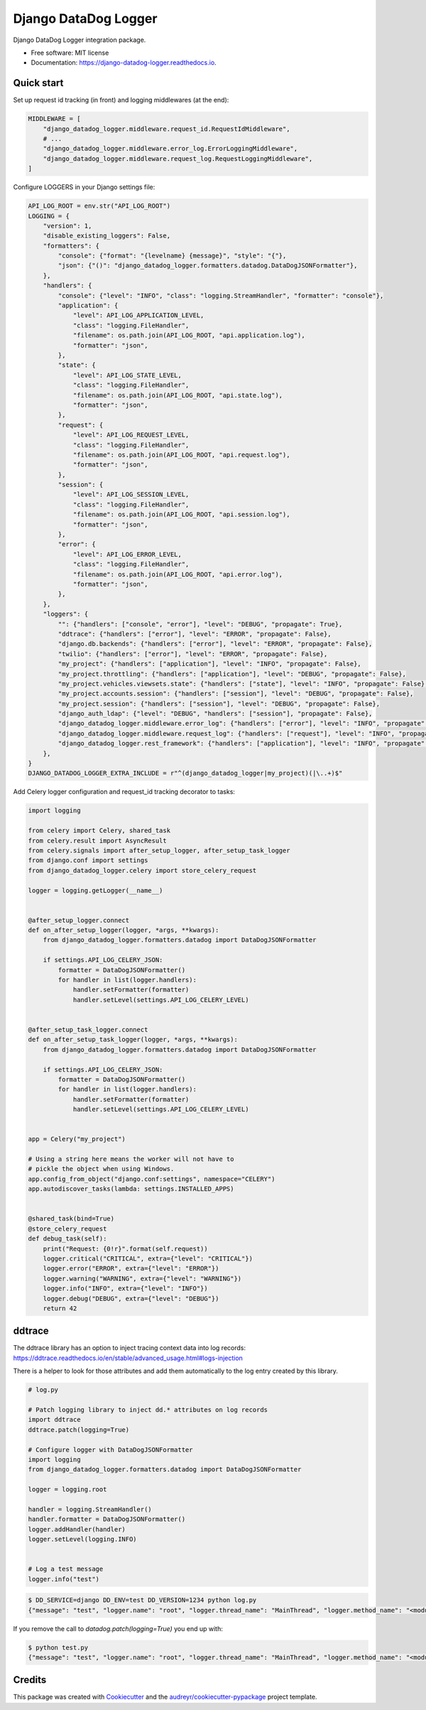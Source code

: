 =====================
Django DataDog Logger
=====================


.. image:: https://img.shields.io/pypi/v/django-datadog-logger.svg
        :target: https://pypi.python.org/pypi/django-datadog-logger

.. image:: https://img.shields.io/travis/namespace-ee/django-datadog-logger.svg
        :target: https://travis-ci.com/namespace-ee/django-datadog-logger

.. image:: https://readthedocs.org/projects/django-datadog-logger/badge/?version=latest
        :target: https://django-datadog-logger.readthedocs.io/en/latest/?badge=latest
        :alt: Documentation Status


.. image:: https://pyup.io/repos/github/namespace-ee/django-datadog-logger/shield.svg
     :target: https://pyup.io/repos/github/namespace-ee/django-datadog-logger/
     :alt: Updates



Django DataDog Logger integration package.


* Free software: MIT license
* Documentation: https://django-datadog-logger.readthedocs.io.


Quick start
-----------

Set up request id tracking (in front) and logging middlewares (at the end):

.. code-block:: python

    MIDDLEWARE = [
        "django_datadog_logger.middleware.request_id.RequestIdMiddleware",
        # ...
        "django_datadog_logger.middleware.error_log.ErrorLoggingMiddleware",
        "django_datadog_logger.middleware.request_log.RequestLoggingMiddleware",
    ]

Configure LOGGERS in your Django settings file:

.. code-block:: python

    API_LOG_ROOT = env.str("API_LOG_ROOT")
    LOGGING = {
        "version": 1,
        "disable_existing_loggers": False,
        "formatters": {
            "console": {"format": "{levelname} {message}", "style": "{"},
            "json": {"()": "django_datadog_logger.formatters.datadog.DataDogJSONFormatter"},
        },
        "handlers": {
            "console": {"level": "INFO", "class": "logging.StreamHandler", "formatter": "console"},
            "application": {
                "level": API_LOG_APPLICATION_LEVEL,
                "class": "logging.FileHandler",
                "filename": os.path.join(API_LOG_ROOT, "api.application.log"),
                "formatter": "json",
            },
            "state": {
                "level": API_LOG_STATE_LEVEL,
                "class": "logging.FileHandler",
                "filename": os.path.join(API_LOG_ROOT, "api.state.log"),
                "formatter": "json",
            },
            "request": {
                "level": API_LOG_REQUEST_LEVEL,
                "class": "logging.FileHandler",
                "filename": os.path.join(API_LOG_ROOT, "api.request.log"),
                "formatter": "json",
            },
            "session": {
                "level": API_LOG_SESSION_LEVEL,
                "class": "logging.FileHandler",
                "filename": os.path.join(API_LOG_ROOT, "api.session.log"),
                "formatter": "json",
            },
            "error": {
                "level": API_LOG_ERROR_LEVEL,
                "class": "logging.FileHandler",
                "filename": os.path.join(API_LOG_ROOT, "api.error.log"),
                "formatter": "json",
            },
        },
        "loggers": {
            "": {"handlers": ["console", "error"], "level": "DEBUG", "propagate": True},
            "ddtrace": {"handlers": ["error"], "level": "ERROR", "propagate": False},
            "django.db.backends": {"handlers": ["error"], "level": "ERROR", "propagate": False},
            "twilio": {"handlers": ["error"], "level": "ERROR", "propagate": False},
            "my_project": {"handlers": ["application"], "level": "INFO", "propagate": False},
            "my_project.throttling": {"handlers": ["application"], "level": "DEBUG", "propagate": False},
            "my_project.vehicles.viewsets.state": {"handlers": ["state"], "level": "INFO", "propagate": False},
            "my_project.accounts.session": {"handlers": ["session"], "level": "DEBUG", "propagate": False},
            "my_project.session": {"handlers": ["session"], "level": "DEBUG", "propagate": False},
            "django_auth_ldap": {"level": "DEBUG", "handlers": ["session"], "propagate": False},
            "django_datadog_logger.middleware.error_log": {"handlers": ["error"], "level": "INFO", "propagate": False},
            "django_datadog_logger.middleware.request_log": {"handlers": ["request"], "level": "INFO", "propagate": False},
            "django_datadog_logger.rest_framework": {"handlers": ["application"], "level": "INFO", "propagate": False},
        },
    }
    DJANGO_DATADOG_LOGGER_EXTRA_INCLUDE = r"^(django_datadog_logger|my_project)(|\..+)$"

Add Celery logger configuration and request_id tracking decorator to tasks:

.. code-block:: python

    import logging

    from celery import Celery, shared_task
    from celery.result import AsyncResult
    from celery.signals import after_setup_logger, after_setup_task_logger
    from django.conf import settings
    from django_datadog_logger.celery import store_celery_request

    logger = logging.getLogger(__name__)


    @after_setup_logger.connect
    def on_after_setup_logger(logger, *args, **kwargs):
        from django_datadog_logger.formatters.datadog import DataDogJSONFormatter

        if settings.API_LOG_CELERY_JSON:
            formatter = DataDogJSONFormatter()
            for handler in list(logger.handlers):
                handler.setFormatter(formatter)
                handler.setLevel(settings.API_LOG_CELERY_LEVEL)


    @after_setup_task_logger.connect
    def on_after_setup_task_logger(logger, *args, **kwargs):
        from django_datadog_logger.formatters.datadog import DataDogJSONFormatter

        if settings.API_LOG_CELERY_JSON:
            formatter = DataDogJSONFormatter()
            for handler in list(logger.handlers):
                handler.setFormatter(formatter)
                handler.setLevel(settings.API_LOG_CELERY_LEVEL)


    app = Celery("my_project")

    # Using a string here means the worker will not have to
    # pickle the object when using Windows.
    app.config_from_object("django.conf:settings", namespace="CELERY")
    app.autodiscover_tasks(lambda: settings.INSTALLED_APPS)


    @shared_task(bind=True)
    @store_celery_request
    def debug_task(self):
        print("Request: {0!r}".format(self.request))
        logger.critical("CRITICAL", extra={"level": "CRITICAL"})
        logger.error("ERROR", extra={"level": "ERROR"})
        logger.warning("WARNING", extra={"level": "WARNING"})
        logger.info("INFO", extra={"level": "INFO"})
        logger.debug("DEBUG", extra={"level": "DEBUG"})
        return 42
        
ddtrace
-------

The ddtrace library has an option to inject tracing context data into log records: https://ddtrace.readthedocs.io/en/stable/advanced_usage.html#logs-injection

There is a helper to look for those attributes and add them automatically to the log entry created by this library.

.. code-block:: python

    # log.py

    # Patch logging library to inject dd.* attributes on log records
    import ddtrace
    ddtrace.patch(logging=True)

    # Configure logger with DataDogJSONFormatter
    import logging
    from django_datadog_logger.formatters.datadog import DataDogJSONFormatter

    logger = logging.root

    handler = logging.StreamHandler()
    handler.formatter = DataDogJSONFormatter()
    logger.addHandler(handler)
    logger.setLevel(logging.INFO)


    # Log a test message
    logger.info("test")

.. code-block:: bash

    $ DD_SERVICE=django DD_ENV=test DD_VERSION=1234 python log.py
    {"message": "test", "logger.name": "root", "logger.thread_name": "MainThread", "logger.method_name": "<module>", "syslog.timestamp": "2021-08-23T18:26:10.391099+00:00", "syslog.severity": "INFO", "dd.version": "1234", "dd.env": "test", "dd.service": "django", "dd.trace_id": "0", "dd.span_id": "0"}

If you remove the call to `datadog.patch(logging=True)` you end up with:

.. code-block:: bash

    $ python test.py
    {"message": "test", "logger.name": "root", "logger.thread_name": "MainThread", "logger.method_name": "<module>", "syslog.timestamp": "2021-08-23T18:27:47.951461+00:00", "syslog.severity": "INFO"}


Credits
-------

This package was created with Cookiecutter_ and the `audreyr/cookiecutter-pypackage`_ project template.

.. _Cookiecutter: https://github.com/audreyr/cookiecutter
.. _`audreyr/cookiecutter-pypackage`: https://github.com/audreyr/cookiecutter-pypackage
